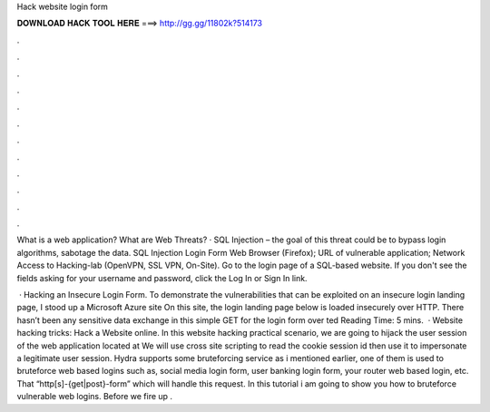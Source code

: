 Hack website login form



𝐃𝐎𝐖𝐍𝐋𝐎𝐀𝐃 𝐇𝐀𝐂𝐊 𝐓𝐎𝐎𝐋 𝐇𝐄𝐑𝐄 ===> http://gg.gg/11802k?514173



.



.



.



.



.



.



.



.



.



.



.



.

What is a web application? What are Web Threats? · SQL Injection – the goal of this threat could be to bypass login algorithms, sabotage the data. SQL Injection Login Form Web Browser (Firefox); URL of vulnerable application; Network Access to Hacking-lab (OpenVPN, SSL VPN, On-Site). Go to the login page of a SQL-based website. If you don't see the fields asking for your username and password, click the Log In or Sign In link.

 · Hacking an Insecure Login Form. To demonstrate the vulnerabilities that can be exploited on an insecure login landing page, I stood up a Microsoft Azure site  On this site, the login landing page below is loaded insecurely over HTTP. There hasn’t been any sensitive data exchange in this simple GET for the login form over ted Reading Time: 5 mins.  · Website hacking tricks: Hack a Website online. In this website hacking practical scenario, we are going to hijack the user session of the web application located at  We will use cross site scripting to read the cookie session id then use it to impersonate a legitimate user session. Hydra supports some bruteforcing service as i mentioned earlier, one of them is used to bruteforce web based logins such as, social media login form, user banking login form, your router web based login, etc. That “http[s]-{get|post}-form” which will handle this request. In this tutorial i am going to show you how to bruteforce vulnerable web logins. Before we fire up .
